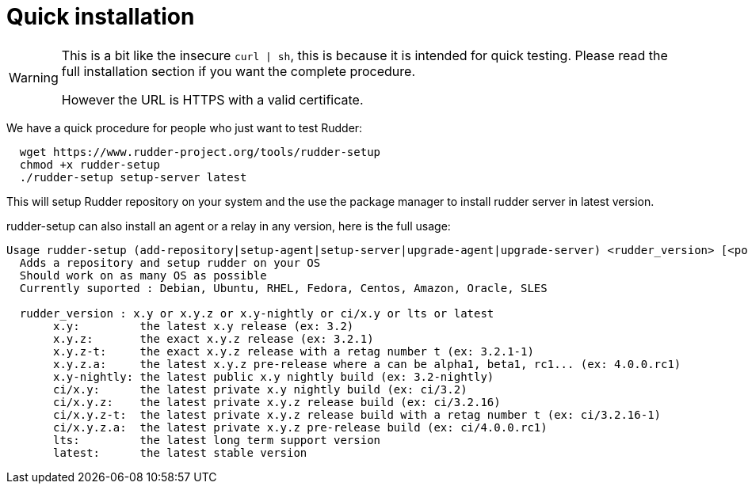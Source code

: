 = Quick installation

[WARNING]

====

This is a bit like the insecure `curl | sh`, this is because it is intended for quick testing.
Please read the full installation section if you want the complete procedure.

However the URL is HTTPS with a valid certificate.

====

We have a quick procedure for people who just want to test Rudder:

----

  wget https://www.rudder-project.org/tools/rudder-setup
  chmod +x rudder-setup
  ./rudder-setup setup-server latest

----

This will setup Rudder repository on your system and the use the package manager to install rudder server in latest version.

rudder-setup can also install an agent or a relay in any version, here is the full usage:

----

Usage rudder-setup (add-repository|setup-agent|setup-server|upgrade-agent|upgrade-server) <rudder_version> [<policy_server>]
  Adds a repository and setup rudder on your OS
  Should work on as many OS as possible
  Currently suported : Debian, Ubuntu, RHEL, Fedora, Centos, Amazon, Oracle, SLES

  rudder_version : x.y or x.y.z or x.y-nightly or ci/x.y or lts or latest
       x.y:         the latest x.y release (ex: 3.2)
       x.y.z:       the exact x.y.z release (ex: 3.2.1)
       x.y.z-t:     the exact x.y.z release with a retag number t (ex: 3.2.1-1)
       x.y.z.a:     the latest x.y.z pre-release where a can be alpha1, beta1, rc1... (ex: 4.0.0.rc1)
       x.y-nightly: the latest public x.y nightly build (ex: 3.2-nightly)
       ci/x.y:      the latest private x.y nightly build (ex: ci/3.2)
       ci/x.y.z:    the latest private x.y.z release build (ex: ci/3.2.16)
       ci/x.y.z-t:  the latest private x.y.z release build with a retag number t (ex: ci/3.2.16-1)
       ci/x.y.z.a:  the latest private x.y.z pre-release build (ex: ci/4.0.0.rc1)
       lts:         the latest long term support version
       latest:      the latest stable version


----
